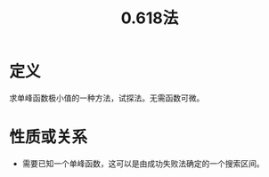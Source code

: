 #+title: 0.618法
#+roam_tags: 工程优化方法
#+roam_alias:

* 定义
求单峰函数极小值的一种方法，试探法。无需函数可微。

* 性质或关系
- 需要已知一个单峰函数，这可以是由成功失败法确定的一个搜索区间。
